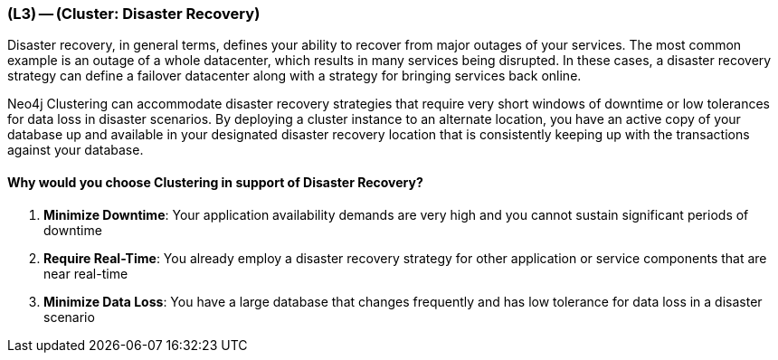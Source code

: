 === (L3) -- (Cluster: Disaster Recovery)

Disaster recovery, in general terms, defines your ability to recover from major outages of your services.
The most common example is an outage of a whole datacenter, which results in many services being disrupted.
In these cases, a disaster recovery strategy can define a failover datacenter along with a strategy for bringing services back online.

Neo4j Clustering can accommodate disaster recovery strategies that require very short windows of downtime or low tolerances for data loss in disaster scenarios.
By deploying a cluster instance to an alternate location, you have an active copy of your database up and available in your designated disaster recovery location that is consistently keeping up with the transactions against your database.

==== Why would you choose Clustering in support of Disaster Recovery?

. *Minimize Downtime*: Your application availability demands are very high and you cannot sustain significant periods of downtime
. *Require Real-Time*: You already employ a disaster recovery strategy for other application or service components that are near real-time
. *Minimize Data Loss*: You have a large database that changes frequently and has low tolerance for data loss in a disaster scenario
